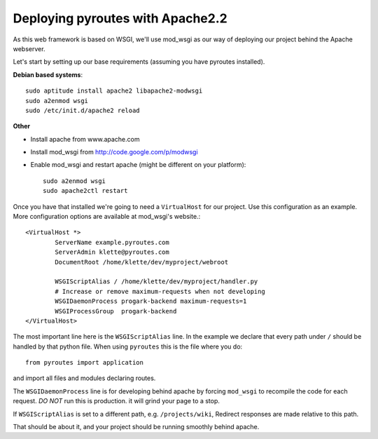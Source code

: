 .. _deployment/apache:

Deploying pyroutes with Apache2.2
=================================

As this web framework is based on WSGI, we'll use mod_wsgi as our way of
deploying our project behind the Apache webserver.

Let's start by setting up our base requirements (assuming you have pyroutes installed).

**Debian based systems**::

    sudo aptitude install apache2 libapache2-modwsgi
    sudo a2enmod wsgi
    sudo /etc/init.d/apache2 reload

**Other**

- Install apache from www.apache.com
- Install mod_wsgi from http://code.google.com/p/modwsgi
- Enable mod_wsgi and restart apache (might be different on your platform)::

    sudo a2enmod wsgi
    sudo apache2ctl restart


Once you have that installed we're going to need a ``VirtualHost`` for our project.
Use this configuration as an example. More configuration options are available at mod_wsgi's website.::

    <VirtualHost *>
            ServerName example.pyroutes.com
            ServerAdmin klette@pyroutes.com
            DocumentRoot /home/klette/dev/myproject/webroot

            WSGIScriptAlias / /home/klette/dev/myproject/handler.py
            # Increase or remove maximum-requests when not developing
            WSGIDaemonProcess progark-backend maximum-requests=1
            WSGIProcessGroup  progark-backend
    </VirtualHost>

The most important line here is the ``WSGIScriptAlias`` line. In the example we declare that every path under ``/`` should
be handled by that python file. When using ``pyroutes`` this is the file where you do::

  from pyroutes import application

and import all files and modules declaring routes.

The ``WSGIDaemonProcess`` line is for developing behind apache by forcing
``mod_wsgi`` to recompile the code for each request. *DO NOT* run this is
production.  it will grind your page to a stop.

If ``WSGIScriptAlias`` is set to a different path, e.g. ``/projects/wiki``,
Redirect responses are made relative to this path.

That should be about it, and your project should be running smoothly behind apache.
